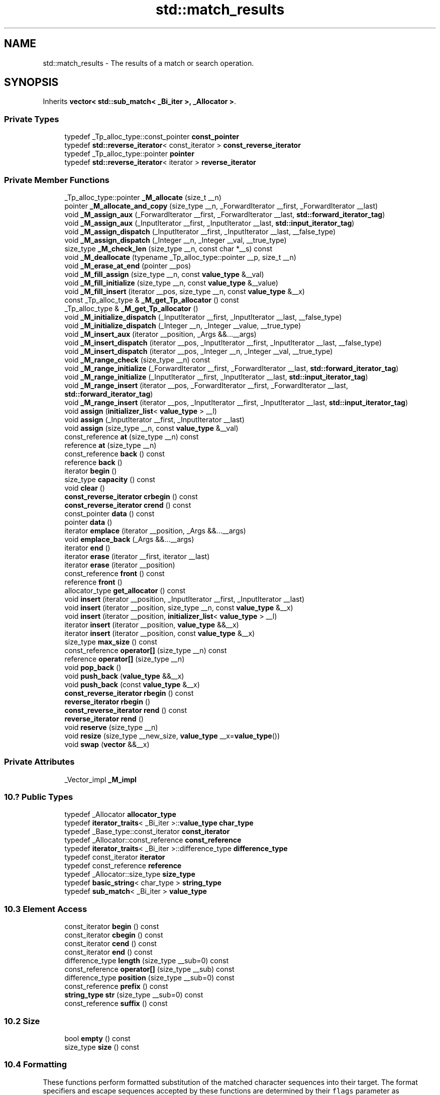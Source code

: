 .TH "std::match_results" 3 "21 Apr 2009" "libstdc++" \" -*- nroff -*-
.ad l
.nh
.SH NAME
std::match_results \- The results of a match or search operation.  

.PP
.SH SYNOPSIS
.br
.PP
Inherits \fBvector< std::sub_match< _Bi_iter >, _Allocator >\fP.
.PP
.SS "Private Types"

.in +1c
.ti -1c
.RI "typedef _Tp_alloc_type::const_pointer \fBconst_pointer\fP"
.br
.ti -1c
.RI "typedef \fBstd::reverse_iterator\fP< const_iterator > \fBconst_reverse_iterator\fP"
.br
.ti -1c
.RI "typedef _Tp_alloc_type::pointer \fBpointer\fP"
.br
.ti -1c
.RI "typedef \fBstd::reverse_iterator\fP< iterator > \fBreverse_iterator\fP"
.br
.in -1c
.SS "Private Member Functions"

.in +1c
.ti -1c
.RI "_Tp_alloc_type::pointer \fB_M_allocate\fP (size_t __n)"
.br
.ti -1c
.RI "pointer \fB_M_allocate_and_copy\fP (size_type __n, _ForwardIterator __first, _ForwardIterator __last)"
.br
.ti -1c
.RI "void \fB_M_assign_aux\fP (_ForwardIterator __first, _ForwardIterator __last, \fBstd::forward_iterator_tag\fP)"
.br
.ti -1c
.RI "void \fB_M_assign_aux\fP (_InputIterator __first, _InputIterator __last, \fBstd::input_iterator_tag\fP)"
.br
.ti -1c
.RI "void \fB_M_assign_dispatch\fP (_InputIterator __first, _InputIterator __last, __false_type)"
.br
.ti -1c
.RI "void \fB_M_assign_dispatch\fP (_Integer __n, _Integer __val, __true_type)"
.br
.ti -1c
.RI "size_type \fB_M_check_len\fP (size_type __n, const char *__s) const"
.br
.ti -1c
.RI "void \fB_M_deallocate\fP (typename _Tp_alloc_type::pointer __p, size_t __n)"
.br
.ti -1c
.RI "void \fB_M_erase_at_end\fP (pointer __pos)"
.br
.ti -1c
.RI "void \fB_M_fill_assign\fP (size_type __n, const \fBvalue_type\fP &__val)"
.br
.ti -1c
.RI "void \fB_M_fill_initialize\fP (size_type __n, const \fBvalue_type\fP &__value)"
.br
.ti -1c
.RI "void \fB_M_fill_insert\fP (iterator __pos, size_type __n, const \fBvalue_type\fP &__x)"
.br
.ti -1c
.RI "const _Tp_alloc_type & \fB_M_get_Tp_allocator\fP () const"
.br
.ti -1c
.RI "_Tp_alloc_type & \fB_M_get_Tp_allocator\fP ()"
.br
.ti -1c
.RI "void \fB_M_initialize_dispatch\fP (_InputIterator __first, _InputIterator __last, __false_type)"
.br
.ti -1c
.RI "void \fB_M_initialize_dispatch\fP (_Integer __n, _Integer __value, __true_type)"
.br
.ti -1c
.RI "void \fB_M_insert_aux\fP (iterator __position, _Args &&...__args)"
.br
.ti -1c
.RI "void \fB_M_insert_dispatch\fP (iterator __pos, _InputIterator __first, _InputIterator __last, __false_type)"
.br
.ti -1c
.RI "void \fB_M_insert_dispatch\fP (iterator __pos, _Integer __n, _Integer __val, __true_type)"
.br
.ti -1c
.RI "void \fB_M_range_check\fP (size_type __n) const"
.br
.ti -1c
.RI "void \fB_M_range_initialize\fP (_ForwardIterator __first, _ForwardIterator __last, \fBstd::forward_iterator_tag\fP)"
.br
.ti -1c
.RI "void \fB_M_range_initialize\fP (_InputIterator __first, _InputIterator __last, \fBstd::input_iterator_tag\fP)"
.br
.ti -1c
.RI "void \fB_M_range_insert\fP (iterator __pos, _ForwardIterator __first, _ForwardIterator __last, \fBstd::forward_iterator_tag\fP)"
.br
.ti -1c
.RI "void \fB_M_range_insert\fP (iterator __pos, _InputIterator __first, _InputIterator __last, \fBstd::input_iterator_tag\fP)"
.br
.ti -1c
.RI "void \fBassign\fP (\fBinitializer_list\fP< \fBvalue_type\fP > __l)"
.br
.ti -1c
.RI "void \fBassign\fP (_InputIterator __first, _InputIterator __last)"
.br
.ti -1c
.RI "void \fBassign\fP (size_type __n, const \fBvalue_type\fP &__val)"
.br
.ti -1c
.RI "const_reference \fBat\fP (size_type __n) const"
.br
.ti -1c
.RI "reference \fBat\fP (size_type __n)"
.br
.ti -1c
.RI "const_reference \fBback\fP () const"
.br
.ti -1c
.RI "reference \fBback\fP ()"
.br
.ti -1c
.RI "iterator \fBbegin\fP ()"
.br
.ti -1c
.RI "size_type \fBcapacity\fP () const"
.br
.ti -1c
.RI "void \fBclear\fP ()"
.br
.ti -1c
.RI "\fBconst_reverse_iterator\fP \fBcrbegin\fP () const"
.br
.ti -1c
.RI "\fBconst_reverse_iterator\fP \fBcrend\fP () const"
.br
.ti -1c
.RI "const_pointer \fBdata\fP () const"
.br
.ti -1c
.RI "pointer \fBdata\fP ()"
.br
.ti -1c
.RI "iterator \fBemplace\fP (iterator __position, _Args &&...__args)"
.br
.ti -1c
.RI "void \fBemplace_back\fP (_Args &&...__args)"
.br
.ti -1c
.RI "iterator \fBend\fP ()"
.br
.ti -1c
.RI "iterator \fBerase\fP (iterator __first, iterator __last)"
.br
.ti -1c
.RI "iterator \fBerase\fP (iterator __position)"
.br
.ti -1c
.RI "const_reference \fBfront\fP () const"
.br
.ti -1c
.RI "reference \fBfront\fP ()"
.br
.ti -1c
.RI "allocator_type \fBget_allocator\fP () const"
.br
.ti -1c
.RI "void \fBinsert\fP (iterator __position, _InputIterator __first, _InputIterator __last)"
.br
.ti -1c
.RI "void \fBinsert\fP (iterator __position, size_type __n, const \fBvalue_type\fP &__x)"
.br
.ti -1c
.RI "void \fBinsert\fP (iterator __position, \fBinitializer_list\fP< \fBvalue_type\fP > __l)"
.br
.ti -1c
.RI "iterator \fBinsert\fP (iterator __position, \fBvalue_type\fP &&__x)"
.br
.ti -1c
.RI "iterator \fBinsert\fP (iterator __position, const \fBvalue_type\fP &__x)"
.br
.ti -1c
.RI "size_type \fBmax_size\fP () const"
.br
.ti -1c
.RI "const_reference \fBoperator[]\fP (size_type __n) const"
.br
.ti -1c
.RI "reference \fBoperator[]\fP (size_type __n)"
.br
.ti -1c
.RI "void \fBpop_back\fP ()"
.br
.ti -1c
.RI "void \fBpush_back\fP (\fBvalue_type\fP &&__x)"
.br
.ti -1c
.RI "void \fBpush_back\fP (const \fBvalue_type\fP &__x)"
.br
.ti -1c
.RI "\fBconst_reverse_iterator\fP \fBrbegin\fP () const"
.br
.ti -1c
.RI "\fBreverse_iterator\fP \fBrbegin\fP ()"
.br
.ti -1c
.RI "\fBconst_reverse_iterator\fP \fBrend\fP () const"
.br
.ti -1c
.RI "\fBreverse_iterator\fP \fBrend\fP ()"
.br
.ti -1c
.RI "void \fBreserve\fP (size_type __n)"
.br
.ti -1c
.RI "void \fBresize\fP (size_type __new_size, \fBvalue_type\fP __x=\fBvalue_type\fP())"
.br
.ti -1c
.RI "void \fBswap\fP (\fBvector\fP &&__x)"
.br
.in -1c
.SS "Private Attributes"

.in +1c
.ti -1c
.RI "_Vector_impl \fB_M_impl\fP"
.br
.in -1c
.SS "10.? Public Types"

.in +1c
.ti -1c
.RI "typedef _Allocator \fBallocator_type\fP"
.br
.ti -1c
.RI "typedef \fBiterator_traits\fP< _Bi_iter >::\fBvalue_type\fP \fBchar_type\fP"
.br
.ti -1c
.RI "typedef _Base_type::const_iterator \fBconst_iterator\fP"
.br
.ti -1c
.RI "typedef _Allocator::const_reference \fBconst_reference\fP"
.br
.ti -1c
.RI "typedef \fBiterator_traits\fP< _Bi_iter >::difference_type \fBdifference_type\fP"
.br
.ti -1c
.RI "typedef const_iterator \fBiterator\fP"
.br
.ti -1c
.RI "typedef const_reference \fBreference\fP"
.br
.ti -1c
.RI "typedef _Allocator::size_type \fBsize_type\fP"
.br
.ti -1c
.RI "typedef \fBbasic_string\fP< char_type > \fBstring_type\fP"
.br
.ti -1c
.RI "typedef \fBsub_match\fP< _Bi_iter > \fBvalue_type\fP"
.br
.in -1c
.SS "10.3 Element Access"

.in +1c
.ti -1c
.RI "const_iterator \fBbegin\fP () const "
.br
.ti -1c
.RI "const_iterator \fBcbegin\fP () const "
.br
.ti -1c
.RI "const_iterator \fBcend\fP () const "
.br
.ti -1c
.RI "const_iterator \fBend\fP () const "
.br
.ti -1c
.RI "difference_type \fBlength\fP (size_type __sub=0) const "
.br
.ti -1c
.RI "const_reference \fBoperator[]\fP (size_type __sub) const "
.br
.ti -1c
.RI "difference_type \fBposition\fP (size_type __sub=0) const "
.br
.ti -1c
.RI "const_reference \fBprefix\fP () const "
.br
.ti -1c
.RI "\fBstring_type\fP \fBstr\fP (size_type __sub=0) const "
.br
.ti -1c
.RI "const_reference \fBsuffix\fP () const "
.br
.in -1c
.SS "10.2 Size"

.in +1c
.ti -1c
.RI "bool \fBempty\fP () const "
.br
.ti -1c
.RI "size_type \fBsize\fP () const "
.br
.in -1c
.SS "10.4 Formatting"
These functions perform formatted substitution of the matched character sequences into their target. The format specifiers and escape sequences accepted by these functions are determined by their \fCflags\fP parameter as documented above. 
.in +1c
.ti -1c
.RI "\fBstring_type\fP \fBformat\fP (const \fBstring_type\fP &__fmt, \fBregex_constants::match_flag_type\fP __flags=\fBregex_constants::format_default\fP) const "
.br
.ti -1c
.RI "template<typename _Out_iter > _Out_iter \fBformat\fP (_Out_iter __out, const \fBstring_type\fP &__fmt, \fBregex_constants::match_flag_type\fP __flags=\fBregex_constants::format_default\fP) const "
.br
.in -1c
.SS "10.1 Construction, Copying, and Destruction"

.in +1c
.ti -1c
.RI "\fBmatch_results\fP (const \fBmatch_results\fP &__rhs)"
.br
.ti -1c
.RI "\fBmatch_results\fP (const _Allocator &__a=_Allocator())"
.br
.ti -1c
.RI "\fBmatch_results\fP & \fBoperator=\fP (const \fBmatch_results\fP &__rhs)"
.br
.ti -1c
.RI "\fB~match_results\fP ()"
.br
.in -1c
.SS "10.6 Swap"

.in +1c
.ti -1c
.RI "void \fBswap\fP (\fBmatch_results\fP &__that)"
.br
.in -1c
.SH "Detailed Description"
.PP 

.SS "template<typename _Bi_iter, typename _Allocator = allocator<sub_match<_Bi_iter> >> class std::match_results< _Bi_iter, _Allocator >"
The results of a match or search operation. 

A collection of character sequences representing the result of a regular expression match. Storage for the collection is allocated and freed as necessary by the member functions of class template \fBmatch_results\fP.
.PP
This class satisfies the Sequence requirements, with the \fBexception\fP that only the operations defined for a const-qualified Sequence are supported.
.PP
The \fBsub_match\fP object stored at index 0 represents sub-expression 0, i.e. the whole match. In this case the \fBsub_match\fP member matched is always true. The \fBsub_match\fP object stored at index n denotes what matched the marked sub-expression n within the matched expression. If the sub-expression n participated in a regular expression match then the \fBsub_match\fP member matched evaluates to true, and members first and second denote the range of characters [first, second) which formed that match. Otherwise matched is false, and members first and second point to the end of the sequence that was searched. 
.PP
Definition at line 1763 of file tr1_impl/regex.
.SH "Constructor & Destructor Documentation"
.PP 
.SS "template<typename _Bi_iter, typename _Allocator = allocator<sub_match<_Bi_iter> >> \fBstd::match_results\fP< _Bi_iter, _Allocator >::\fBmatch_results\fP (const _Allocator & __a = \fC_Allocator()\fP)\fC [inline, explicit]\fP"
.PP
Constructs a default match_results container. 
.PP
\fBPostcondition:\fP
.RS 4
\fBsize()\fP returns 0 and \fBstr()\fP returns an empty string. 
.RE
.PP

.PP
Definition at line 1799 of file tr1_impl/regex.
.SS "template<typename _Bi_iter, typename _Allocator = allocator<sub_match<_Bi_iter> >> \fBstd::match_results\fP< _Bi_iter, _Allocator >::\fBmatch_results\fP (const \fBmatch_results\fP< _Bi_iter, _Allocator > & __rhs)\fC [inline]\fP"
.PP
Copy constructs a match_results. 
.PP
Definition at line 1806 of file tr1_impl/regex.
.SS "template<typename _Bi_iter, typename _Allocator = allocator<sub_match<_Bi_iter> >> \fBstd::match_results\fP< _Bi_iter, _Allocator >::~\fBmatch_results\fP ()\fC [inline]\fP"
.PP
Destroys a match_results object. 
.PP
Definition at line 1825 of file tr1_impl/regex.
.SH "Member Function Documentation"
.PP 
.SS "template<typename _Bi_iter, typename _Allocator = allocator<sub_match<_Bi_iter> >> const_iterator \fBstd::match_results\fP< _Bi_iter, _Allocator >::begin () const\fC [inline]\fP"
.PP
Gets an \fBiterator\fP to the start of the sub_match collection. 
.PP
Reimplemented from \fBstd::vector< std::sub_match< _Bi_iter >, _Allocator >\fP.
.PP
Definition at line 1947 of file tr1_impl/regex.
.SS "template<typename _Bi_iter, typename _Allocator = allocator<sub_match<_Bi_iter> >> const_iterator \fBstd::match_results\fP< _Bi_iter, _Allocator >::cbegin () const\fC [inline]\fP"
.PP
Gets an \fBiterator\fP to the start of the sub_match collection. 
.PP
Reimplemented from \fBstd::vector< std::sub_match< _Bi_iter >, _Allocator >\fP.
.PP
Definition at line 1955 of file tr1_impl/regex.
.SS "template<typename _Bi_iter, typename _Allocator = allocator<sub_match<_Bi_iter> >> const_iterator \fBstd::match_results\fP< _Bi_iter, _Allocator >::cend () const\fC [inline]\fP"
.PP
Gets an \fBiterator\fP to one-past-the-end of the collection. 
.PP
Reimplemented from \fBstd::vector< std::sub_match< _Bi_iter >, _Allocator >\fP.
.PP
Definition at line 1971 of file tr1_impl/regex.
.SS "template<typename _Bi_iter, typename _Allocator = allocator<sub_match<_Bi_iter> >> bool \fBstd::match_results\fP< _Bi_iter, _Allocator >::empty () const\fC [inline]\fP"
.PP
Indicates if the match_results contains no results. 
.PP
\fBReturn values:\fP
.RS 4
\fItrue\fP The match_results object is empty. 
.br
\fIfalse\fP The match_results object is not empty. 
.RE
.PP

.PP
Reimplemented from \fBstd::vector< std::sub_match< _Bi_iter >, _Allocator >\fP.
.PP
Definition at line 1858 of file tr1_impl/regex.
.SS "template<typename _Bi_iter, typename _Allocator = allocator<sub_match<_Bi_iter> >> const_iterator \fBstd::match_results\fP< _Bi_iter, _Allocator >::end () const\fC [inline]\fP"
.PP
Gets an \fBiterator\fP to one-past-the-end of the collection. 
.PP
Reimplemented from \fBstd::vector< std::sub_match< _Bi_iter >, _Allocator >\fP.
.PP
Definition at line 1963 of file tr1_impl/regex.
.SS "template<typename _Bi_iter, typename _Allocator = allocator<sub_match<_Bi_iter> >> \fBstring_type\fP \fBstd::match_results\fP< _Bi_iter, _Allocator >::format (const \fBstring_type\fP & __fmt, \fBregex_constants::match_flag_type\fP __flags = \fC\fBregex_constants::format_default\fP\fP) const"
.PP
\fBTodo\fP
.RS 4
Implement this function. 
.RE
.PP

.SS "template<typename _Bi_iter, typename _Allocator = allocator<sub_match<_Bi_iter> >> template<typename _Out_iter > _Out_iter \fBstd::match_results\fP< _Bi_iter, _Allocator >::format (_Out_iter __out, const \fBstring_type\fP & __fmt, \fBregex_constants::match_flag_type\fP __flags = \fC\fBregex_constants::format_default\fP\fP) const\fC [inline]\fP"
.PP
\fBTodo\fP
.RS 4
Implement this function. 
.RE
.PP

.SS "template<typename _Bi_iter, typename _Allocator = allocator<sub_match<_Bi_iter> >> difference_type \fBstd::match_results\fP< _Bi_iter, _Allocator >::length (size_type __sub = \fC0\fP) const\fC [inline]\fP"
.PP
Gets the length of the indicated submatch. 
.PP
\fBParameters:\fP
.RS 4
\fIsub\fP indicates the submatch.
.RE
.PP
This function returns the length of the indicated submatch, or the length of the entire match if \fCsub\fP is zero (the default). 
.PP
Definition at line 1876 of file tr1_impl/regex.
.SS "template<typename _Bi_iter, typename _Allocator = allocator<sub_match<_Bi_iter> >> \fBmatch_results\fP& \fBstd::match_results\fP< _Bi_iter, _Allocator >::operator= (const \fBmatch_results\fP< _Bi_iter, _Allocator > & __rhs)\fC [inline]\fP"
.PP
Assigns rhs to *this. 
.PP
Definition at line 1815 of file tr1_impl/regex.
.SS "template<typename _Bi_iter, typename _Allocator = allocator<sub_match<_Bi_iter> >> const_reference \fBstd::match_results\fP< _Bi_iter, _Allocator >::operator[] (size_type __sub) const\fC [inline]\fP"
.PP
Gets a sub_match reference for the match or submatch. 
.PP
\fBParameters:\fP
.RS 4
\fIsub\fP indicates the submatch.
.RE
.PP
This function gets a reference to the indicated submatch, or the entire match if \fCsub\fP is zero.
.PP
If \fCsub\fP >= \fBsize()\fP then this function returns a sub_match with a special value indicating no submatch. 
.PP
Definition at line 1918 of file tr1_impl/regex.
.SS "template<typename _Bi_iter, typename _Allocator = allocator<sub_match<_Bi_iter> >> difference_type \fBstd::match_results\fP< _Bi_iter, _Allocator >::position (size_type __sub = \fC0\fP) const\fC [inline]\fP"
.PP
Gets the offset of the beginning of the indicated submatch. 
.PP
\fBParameters:\fP
.RS 4
\fIsub\fP indicates the submatch.
.RE
.PP
This function returns the offset from the beginning of the target sequence to the beginning of the submatch, unless the value of \fCsub\fP is zero (the default), in which case this function returns the offset from the beginning of the target sequence to the beginning of the match. 
.PP
Definition at line 1890 of file tr1_impl/regex.
.SS "template<typename _Bi_iter, typename _Allocator = allocator<sub_match<_Bi_iter> >> const_reference \fBstd::match_results\fP< _Bi_iter, _Allocator >::prefix () const\fC [inline]\fP"
.PP
Gets a sub_match representing the match prefix. 
.PP
This function gets a reference to a sub_match object representing the part of the target range between the start of the target range and the start of the match. 
.PP
Definition at line 1929 of file tr1_impl/regex.
.PP
Referenced by std::match_results< _Bi_iter >::position().
.SS "template<typename _Bi_iter, typename _Allocator = allocator<sub_match<_Bi_iter> >> size_type \fBstd::match_results\fP< _Bi_iter, _Allocator >::size () const\fC [inline]\fP"
.PP
Gets the number of matches and submatches. 
.PP
The number of matches for a given regular expression will be either 0 if there was no match or mark_count() + 1 if a match was successful. Some matches may be empty.
.PP
\fBReturns:\fP
.RS 4
the number of matches found. 
.RE
.PP

.PP
Reimplemented from \fBstd::vector< std::sub_match< _Bi_iter >, _Allocator >\fP.
.PP
Definition at line 1845 of file tr1_impl/regex.
.PP
Referenced by std::match_results< _Bi_iter >::empty().
.SS "template<typename _Bi_iter, typename _Allocator = allocator<sub_match<_Bi_iter> >> \fBstring_type\fP \fBstd::match_results\fP< _Bi_iter, _Allocator >::str (size_type __sub = \fC0\fP) const\fC [inline]\fP"
.PP
Gets the match or submatch converted to a string type. 
.PP
\fBParameters:\fP
.RS 4
\fIsub\fP indicates the submatch.
.RE
.PP
This function gets the submatch (or match, if \fCsub\fP is zero) extracted from the target range and converted to the associated string type. 
.PP
Definition at line 1904 of file tr1_impl/regex.
.PP
Referenced by std::match_results< _Bi_iter >::length().
.SS "template<typename _Bi_iter, typename _Allocator = allocator<sub_match<_Bi_iter> >> const_reference \fBstd::match_results\fP< _Bi_iter, _Allocator >::suffix () const\fC [inline]\fP"
.PP
Gets a sub_match representing the match suffix. 
.PP
This function gets a reference to a sub_match object representing the part of the target range between the end of the match and the end of the target range. 
.PP
Definition at line 1940 of file tr1_impl/regex.
.SS "template<typename _Bi_iter, typename _Allocator = allocator<sub_match<_Bi_iter> >> void \fBstd::match_results\fP< _Bi_iter, _Allocator >::swap (\fBmatch_results\fP< _Bi_iter, _Allocator > & __that)\fC [inline]\fP"
.PP
Swaps the contents of two \fBmatch_results\fP. 
.PP
Definition at line 2029 of file tr1_impl/regex.
.PP
Referenced by std::match_results< _Bi_iter >::operator=(), std::swap(), and std::match_results< _Bi_iter >::swap().

.SH "Author"
.PP 
Generated automatically by Doxygen for libstdc++ from the source code.
